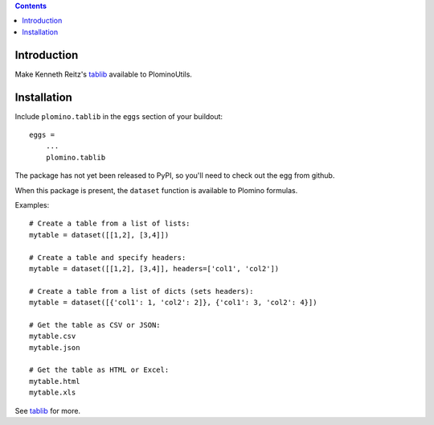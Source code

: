 .. contents::

Introduction
============

Make Kenneth Reitz's tablib_ available to PlominoUtils.

Installation
============

Include ``plomino.tablib`` in the ``eggs`` section of your buildout::

    eggs =
        ...
        plomino.tablib

The package has not yet been released to PyPI, so you'll need to check out the egg from github.

When this package is present, the ``dataset`` function is available to Plomino formulas. 

Examples::

    # Create a table from a list of lists:
    mytable = dataset([[1,2], [3,4]])

    # Create a table and specify headers:
    mytable = dataset([[1,2], [3,4]], headers=['col1', 'col2'])

    # Create a table from a list of dicts (sets headers):
    mytable = dataset([{'col1': 1, 'col2': 2]}, {'col1': 3, 'col2': 4}])

    # Get the table as CSV or JSON:
    mytable.csv
    mytable.json

    # Get the table as HTML or Excel:
    mytable.html
    mytable.xls

See tablib_ for more.


.. _tablib: http://pypi.python.org/pypi/tablib
